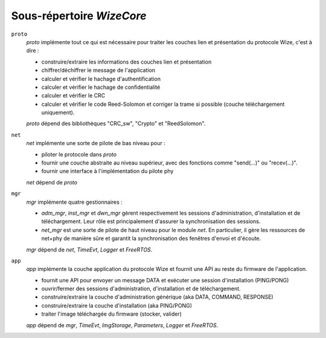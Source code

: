 .. *****************************************************************************

Sous-répertoire *WizeCore*
----------------------------

``proto``
   *proto* implémente tout ce qui est nécessaire pour traiter les couches lien et présentation du protocole Wize, c'est à dire :

   - construire/extraire les informations des couches lien et présentation
   - chiffrer/déchiffrer le message de l'application
   - calculer et vérifier le hachage d'authentification 
   - calculer et vérifier le hachage de confidentialité
   - calculer et vérifier le CRC
   - calculer et vérifier le code Reed-Solomon et corriger la trame si possible (couche téléchargement uniquement).

   *proto* dépend des bibliothèques "CRC_sw", "Crypto" et "ReedSolomon".


``net``
   *net* implémente une sorte de pilote de bas niveau pour : 

   - piloter le protocole dans *proto*
   - fournir une couche abstraite au niveau supérieur, avec des fonctions comme "send(...)" ou "recev(...)".
   - fournir une interface à l'implémentation du pilote phy

   *net* dépend de *proto* 

``mgr``
   *mgr* implémente quatre gestionnaires :

   - *adm_mgr*, *inst_mgr* et *dwn_mgr* gèrent respectivement les sessions d'administration, d'installation et de téléchargement. Leur rôle est principalement d'assurer la synchronisation des sessions.
   
   - *net_mgr* est une sorte de pilote de haut niveau pour le module *net*. En particulier, il gère les ressources de net+phy de manière sûre et garantit la synchronisation des fenêtres d'envoi et d'écoute.

   *mgr* dépend de *net*, *TimeEvt*, *Logger* et *FreeRTOS*.

``app``
   *app* implémente la couche application du protocole Wize et fournit une API au reste du firmware de l'application.

   - fournit une API pour envoyer un message DATA et exécuter une session d'installation (PING/PONG)
   - ouvrir/fermer des sessions d'administration, d'installation et de téléchargement.
   - construire/extraire la couche d'administration générique (aka DATA, COMMAND, RESPONSE)
   - construire/extraire la couche d'installation (aka PING/PONG)
   - traiter l'image téléchargée du firmware (stocker, valider)

   *app* dépend de *mgr*, *TimeEvt*, *ImgStorage*, *Parameters*, *Logger* et *FreeRTOS*.

.. *****************************************************************************
